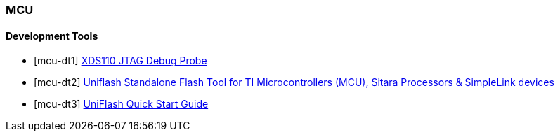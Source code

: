
=== MCU

[bibliography]
==== Development Tools

- [[[mcu-dt1]]] http://www.ti.com/tool/TMDSEMU110-U[XDS110 JTAG Debug Probe]
- [[[mcu-dt2]]] http://www.ti.com/tool/UNIFLASH[Uniflash Standalone Flash Tool for TI Microcontrollers (MCU), Sitara Processors & SimpleLink devices]
- [[[mcu-dt3]]] http://downloads.ti.com/ccs/esd/uniflash/docs/latest_qsguide.html[UniFlash Quick Start Guide]
